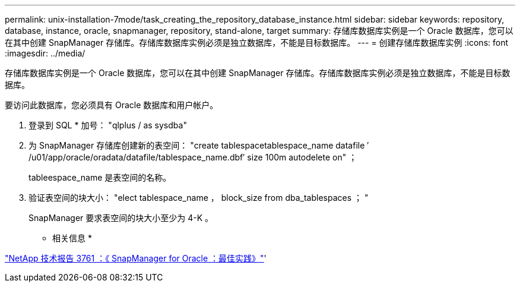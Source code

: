 ---
permalink: unix-installation-7mode/task_creating_the_repository_database_instance.html 
sidebar: sidebar 
keywords: repository, database, instance, oracle, snapmanager, repository, stand-alone, target 
summary: 存储库数据库实例是一个 Oracle 数据库，您可以在其中创建 SnapManager 存储库。存储库数据库实例必须是独立数据库，不能是目标数据库。 
---
= 创建存储库数据库实例
:icons: font
:imagesdir: ../media/


[role="lead"]
存储库数据库实例是一个 Oracle 数据库，您可以在其中创建 SnapManager 存储库。存储库数据库实例必须是独立数据库，不能是目标数据库。

要访问此数据库，您必须具有 Oracle 数据库和用户帐户。

. 登录到 SQL * 加号： "qlplus / as sysdba"
. 为 SnapManager 存储库创建新的表空间： "create tablespacetablespace_name datafile ′ /u01/app/oracle/oradata/datafile/tablespace_name.dbf′ size 100m autodelete on" ；
+
tableespace_name 是表空间的名称。

. 验证表空间的块大小： "elect tablespace_name ， block_size from dba_tablespaces ； "
+
SnapManager 要求表空间的块大小至少为 4-K 。



* 相关信息 *

http://www.netapp.com/us/media/tr-3761.pdf["NetApp 技术报告 3761 ：《 SnapManager for Oracle ：最佳实践》"]'
